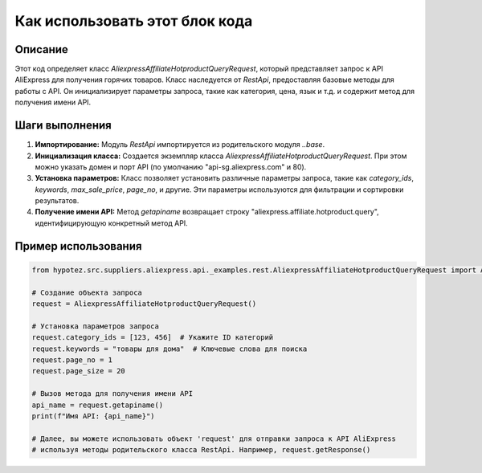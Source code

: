 Как использовать этот блок кода
=========================================================================================

Описание
-------------------------
Этот код определяет класс `AliexpressAffiliateHotproductQueryRequest`, который представляет запрос к API AliExpress для получения горячих товаров.  Класс наследуется от `RestApi`, предоставляя базовые методы для работы с API.  Он инициализирует параметры запроса, такие как категория, цена, язык и т.д. и содержит метод для получения имени API.

Шаги выполнения
-------------------------
1. **Импортирование:** Модуль `RestApi` импортируется из родительского модуля `..base`.
2. **Инициализация класса:**  Создается экземпляр класса `AliexpressAffiliateHotproductQueryRequest`. При этом можно указать домен и порт API (по умолчанию "api-sg.aliexpress.com" и 80).
3. **Установка параметров:**  Класс позволяет установить различные параметры запроса, такие как `category_ids`, `keywords`, `max_sale_price`, `page_no`, и другие.  Эти параметры используются для фильтрации и сортировки результатов.
4. **Получение имени API:** Метод `getapiname` возвращает строку "aliexpress.affiliate.hotproduct.query", идентифицирующую конкретный метод API.

Пример использования
-------------------------
.. code-block:: python

    from hypotez.src.suppliers.aliexpress.api._examples.rest.AliexpressAffiliateHotproductQueryRequest import AliexpressAffiliateHotproductQueryRequest

    # Создание объекта запроса
    request = AliexpressAffiliateHotproductQueryRequest()

    # Установка параметров запроса
    request.category_ids = [123, 456]  # Укажите ID категорий
    request.keywords = "товары для дома"  # Ключевые слова для поиска
    request.page_no = 1
    request.page_size = 20

    # Вызов метода для получения имени API
    api_name = request.getapiname()
    print(f"Имя API: {api_name}")

    # Далее, вы можете использовать объект 'request' для отправки запроса к API AliExpress
    # используя методы родительского класса RestApi. Например, request.getResponse()